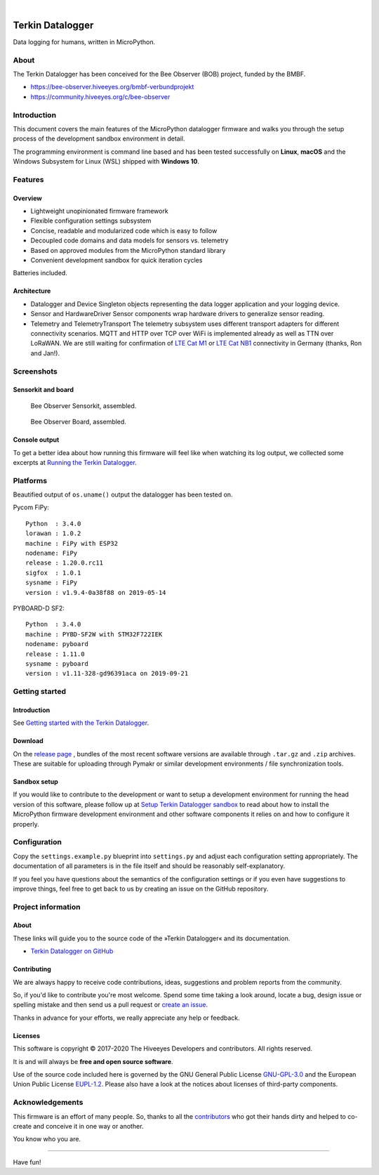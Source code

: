 .. image:: https://img.shields.io/badge/MicroPython-3.4-green.svg
    :target: https://github.com/hiveeyes/terkin-datalogger

.. image:: https://img.shields.io/github/tag/hiveeyes/terkin-datalogger.svg
    :target: https://github.com/hiveeyes/terkin-datalogger

|

#################
Terkin Datalogger
#################

Data logging for humans, written in MicroPython.


*****
About
*****
The Terkin Datalogger has been conceived for the
Bee Observer (BOB) project, funded by the BMBF.

- https://bee-observer.hiveeyes.org/bmbf-verbundprojekt
- https://community.hiveeyes.org/c/bee-observer


************
Introduction
************
This document covers the main features of the MicroPython datalogger firmware
and walks you through the setup process of the development sandbox environment
in detail.

The programming environment is command line based and has been tested
successfully on **Linux**, **macOS** and the Windows Subsystem for Linux (WSL)
shipped with **Windows 10**.


********
Features
********

Overview
========
- Lightweight unopinionated firmware framework
- Flexible configuration settings subsystem
- Concise, readable and modularized code which is easy to follow
- Decoupled code domains and data models for sensors vs. telemetry
- Based on approved modules from the MicroPython standard library
- Convenient development sandbox for quick iteration cycles

Batteries included.

Architecture
============
- Datalogger and Device
  Singleton objects representing the data logger application and your logging device.

- Sensor and HardwareDriver
  Sensor components wrap hardware drivers to generalize sensor reading.

- Telemetry and TelemetryTransport
  The telemetry subsystem uses different transport adapters for different
  connectivity scenarios. MQTT and HTTP over TCP over WiFi is implemented
  already as well as TTN over LoRaWAN. We are still waiting for confirmation of
  `LTE Cat M1`_ or `LTE Cat NB1`_ connectivity in Germany (thanks, Ron and Jan!).


***********
Screenshots
***********

Sensorkit and board
===================
.. figure:: https://ptrace.hiveeyes.org/2019-06-17_bob-sensorkit-small.jpeg
    :target: https://ptrace.hiveeyes.org/2019-06-17_bob-sensorkit-large.jpeg

    Bee Observer Sensorkit, assembled.

.. figure:: https://ptrace.hiveeyes.org/2019-06-17_bob-board-small.jpeg
    :target: https://ptrace.hiveeyes.org/2019-06-17_bob-board-large.jpeg

    Bee Observer Board, assembled.


Console output
==============
To get a better idea about how running this firmware will feel like when
watching its log output, we collected some excerpts at
`Running the Terkin Datalogger`_.


*********
Platforms
*********
Beautified output of ``os.uname()`` output the datalogger has been tested on.

Pycom FiPy::

    Python  : 3.4.0
    lorawan : 1.0.2
    machine : FiPy with ESP32
    nodename: FiPy
    release : 1.20.0.rc11
    sigfox  : 1.0.1
    sysname : FiPy
    version : v1.9.4-0a38f88 on 2019-05-14

PYBOARD-D SF2::

    Python  : 3.4.0
    machine : PYBD-SF2W with STM32F722IEK
    nodename: pyboard
    release : 1.11.0
    sysname : pyboard
    version : v1.11-328-gd96391aca on 2019-09-21


***************
Getting started
***************

Introduction
============
See `Getting started with the Terkin Datalogger`_.

Download
========
On the `release page`_ , bundles of the most recent software versions
are available through ``.tar.gz`` and ``.zip`` archives.
These are suitable for uploading through Pymakr or similar
development environments / file synchronization tools.

Sandbox setup
=============
If you would like to contribute to the development or want to setup
a development environment for running the head version of this
software, please follow up at `Setup Terkin Datalogger sandbox`_
to read about how to install the MicroPython firmware development environment
and other software components it relies on and how to configure it properly.


*************
Configuration
*************
Copy the ``settings.example.py`` blueprint into ``settings.py``
and adjust each configuration setting appropriately. The
documentation of all parameters is in the file itself
and should be reasonably self-explanatory.

If you feel you have questions about the semantics of the
configuration settings or if you even have suggestions to
improve things, feel free to get back to us by creating
an issue on the GitHub repository.


*******************
Project information
*******************

About
=====
These links will guide you to the source code of the
»Terkin Datalogger« and its documentation.

- `Terkin Datalogger on GitHub <https://github.com/hiveeyes/terkin-datalogger>`_

Contributing
============
We are always happy to receive code contributions, ideas, suggestions
and problem reports from the community.

So, if you'd like to contribute you're most welcome.
Spend some time taking a look around, locate a bug, design issue or
spelling mistake and then send us a pull request or `create an issue`_.

Thanks in advance for your efforts, we really appreciate any help or feedback.

Licenses
========
This software is copyright © 2017-2020 The Hiveeyes Developers and contributors. All rights reserved.

It is and will always be **free and open source software**.

Use of the source code included here is governed by the GNU General Public License
`GNU-GPL-3.0`_ and the European Union Public License `EUPL-1.2`_.
Please also have a look at the notices about licenses of third-party components.


****************
Acknowledgements
****************
This firmware is an effort of many people. So, thanks to all
the `contributors`_ who got their hands dirty and helped to
co-create and conceive it in one way or another.

You know who you are.


----

Have fun!


.. _Setup Terkin Datalogger sandbox: https://github.com/hiveeyes/terkin-datalogger/blob/master/doc/sandbox-setup.rst
.. _contributors: https://github.com/hiveeyes/terkin-datalogger/blob/master/CONTRIBUTORS.rst
.. _create an issue: https://github.com/hiveeyes/terkin-datalogger/issues/new
.. _Getting started with the Terkin Datalogger: https://github.com/hiveeyes/terkin-datalogger/blob/master/doc/getting-started.rst
.. _Running the Terkin Datalogger: https://github.com/hiveeyes/terkin-datalogger/blob/0.4.0/doc/screenshots/05-running.rst
.. _release page: https://github.com/hiveeyes/terkin-datalogger/releases

.. _Pycom FiPy: https://pycom.io/product/fipy/
.. _Pycom LoPy4: https://pycom.io/product/lopy4/
.. _Pycom WiPy3: https://pycom.io/product/wipy-3-0/

.. _LTE Cat M1: https://docs.pycom.io/tutorials/lte/cat-m1.html
.. _LTE Cat NB1: https://docs.pycom.io/tutorials/lte/nb-iot.html

.. _GNU-GPL-3.0: https://opensource.org/licenses/GPL-3.0
.. _EUPL-1.2: https://opensource.org/licenses/EUPL-1.2
